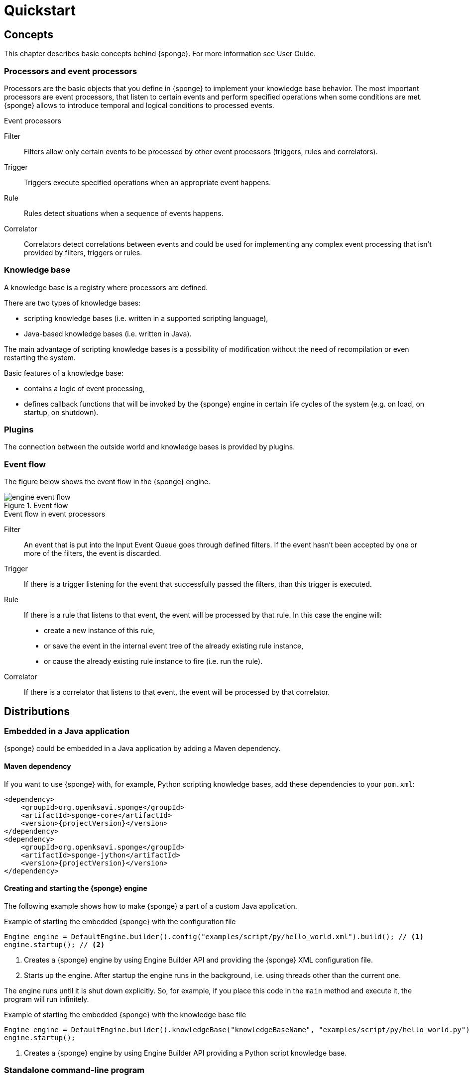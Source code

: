 = Quickstart
:page-permalink: /quickstart/

== Concepts
This chapter describes basic concepts behind {sponge}. For more information see User Guide.

=== Processors and event processors
Processors are the basic objects that you define in {sponge} to implement your knowledge base behavior. The most important processors are event processors, that listen to certain events and perform specified operations when some conditions are met. {sponge} allows to introduce temporal and logical conditions to processed events.

.Event processors
****
Filter:: Filters allow only certain events to be processed by other event processors (triggers, rules and correlators).

Trigger:: Triggers execute specified operations when an appropriate event happens.

Rule:: Rules detect situations when a sequence of events happens.

Correlator:: Correlators detect correlations between events and could be used for implementing any complex event processing that isn't provided by filters, triggers or rules.
****

=== Knowledge base
A knowledge base is a registry where processors are defined.

There are two types of knowledge bases:

* scripting knowledge bases (i.e. written in a supported scripting language),
* Java-based knowledge bases (i.e. written in Java).

The main advantage of scripting knowledge bases is a possibility of modification without the need of recompilation or even restarting the system.

Basic features of a knowledge base:

* contains a logic of event processing,
* defines callback functions that will be invoked by the {sponge} engine in certain life cycles of the system (e.g. on load, on startup, on shutdown).

=== Plugins
The connection between the outside world and knowledge bases is provided by plugins.

=== Event flow
The figure below shows the event flow in the {sponge} engine.

image::engine_event_flow.svg[title="Event flow"]

.Event flow in event processors
****
Filter:: An event that is put into the Input Event Queue goes through defined filters. If the event hasn't been accepted by one or more of  the filters, the event is discarded.

Trigger:: If there is a trigger listening for the event that successfully passed the filters, than this trigger is executed.

Rule:: If there is a rule that listens to that event, the event will be processed by that rule. In this case the engine will:
+
* create a new instance of this rule,
* or save the event in the internal event tree of the already existing rule instance,
* or cause the already existing rule instance to fire (i.e. run the rule).

Correlator:: If there is a correlator that listens to that event, the event will be processed by that correlator.
****

== Distributions

=== Embedded in a Java application
{sponge} could be embedded in a Java application by adding a Maven dependency.

==== Maven dependency
If you want to use {sponge} with, for example, Python scripting knowledge bases, add these dependencies to your `pom.xml`:

[source,xml,subs="verbatim,attributes"]
----
<dependency>
    <groupId>org.openksavi.sponge</groupId>
    <artifactId>sponge-core</artifactId>
    <version>{projectVersion}</version>
</dependency>
<dependency>
    <groupId>org.openksavi.sponge</groupId>
    <artifactId>sponge-jython</artifactId>
    <version>{projectVersion}</version>
</dependency>
----

==== Creating and starting the {sponge} engine
The following example shows how to make {sponge} a part of a custom Java application.

.Example of starting the embedded {sponge} with the configuration file
[source,java]
----
Engine engine = DefaultEngine.builder().config("examples/script/py/hello_world.xml").build(); // <1>
engine.startup(); // <2>
----
<1> Creates a {sponge} engine by using Engine Builder API and providing the {sponge} XML configuration file.
<2> Starts up the engine. After startup the engine runs in the background, i.e. using threads other than the current one.

The engine runs until it is shut down explicitly. So, for example, if you place this code in the `main` method and execute it, the program will run infinitely.

.Example of starting the embedded {sponge} with the knowledge base file
[source,java]
----
Engine engine = DefaultEngine.builder().knowledgeBase("knowledgeBaseName", "examples/script/py/hello_world.py").build(); // <1>
engine.startup();
----
<1> Creates a {sponge} engine by using Engine Builder API providing a Python script knowledge base.


=== Standalone command-line program
Prerequisites:

* Installed *Java 1.8 or above.*
* Environment variable `JAVA_HOME` set or `java` executable placed in `PATH`.

.Verify Java version
[source,bash,subs="verbatim,attributes"]
----
java -version
----

TIP: If necessary, logging levels could be changed in `config/logback.xml`. Logs will be written to the console as well as to log files placed in `logs/` directory.

Download link:{downloadUrl}[`{standalonePackage}.zip`].

==== Linux/MacOS/Unix
First steps:

* Unpack the archive
+
[source,bash,subs="verbatim,attributes"]
----
unzip -q {standalonePackage}.zip
----
* Run {sponge} example using a configuration file.
+
[source,bash,subs="verbatim,attributes"]
----
cd bin
./sponge -c ../examples/script/py/hello_world.xml
----
+
.Output console shows
[source,bash,subs="verbatim,attributes"]
----
Hello World!
----
+
The {sponge} standalone command-line application continues listening to events in an endless loop. Press `CTRL+C` to exit.
* Run {sponge} example using the knowledge base file
+
[source,bash,subs="verbatim,attributes"]
----
./sponge -k ../examples/script/py/hello_world.py
----
+
Press `CTRL+C` to exit.
* In most common situations you would run {sponge} in the background
+
[source,bash,subs="verbatim,attributes"]
----
./sponge -k ../examples/script/py/rules_heartbeat.py &
----

When {sponge} process is running you may send `HUP` signal to that process in order to reload knowledge bases.

.Reloading of running knowledge bases
[source,bash,subs="verbatim,attributes"]
----
kill -HUP <pid>
----
Where `<pid>` is the PID of the Java executable running the {sponge}. It isn't the PID of the shell script `sponge`.

IMPORTANT: See User Guide for limitations of reloading knowledge bases.

.Terminating the {sponge} process running in the background
[source,bash,subs="verbatim,attributes"]
----
kill -TERM <pid>
----

==== Windows
First steps:

* Unpack the archive
* Run {sponge} using the configuration file
+
[source,bash,subs="verbatim,attributes"]
----
cd bin
sponge.bat -c ..\config\py\hello_world.xml
----
+
.Output console shows
[source,bash,subs="verbatim,attributes"]
----
Hello World!
----
+
Press `CTRL+C` to exit the {sponge} standalone command-line application.
* Run {sponge} using the knowledge base file
+
[source,bash,subs="verbatim,attributes"]
----
sponge.bat -k ..\kb\py\hello_world.py
----
+
Press `CTRL+C` to exit.
* Run another example
+
[source,bash,subs="verbatim,attributes"]
----
sponge.bat -k ..\kb\py\rules_heartbeat.py
----
+
Press `CTRL+C` to exit.

IMPORTANT: When running on Windows, the {sponge} standalone command-line program doesn't support reloading of running knowledge bases by sending operating system signal to the background process.

==== Interactive mode
The {sponge} standalone command-line program may be invoked in the interactive mode, providing command-line access to the knowledge base interpreter.

.Invoke {sponge} in the interactive mode
[source,bash,subs="verbatim,attributes"]
----
./sponge -k ../examples/standalone/trigger_simple.py -i
----

.Send a new event from the console
[source,bash,subs="verbatim,attributes"]
----
> EPS.event("alarm").send()
----

`EPS` is a facade to the {sponge} engine. The name `EPS` stands for Event Processing System (or Event Processing Sponge if you like).

TIP: Because of {sponge} may print messages and exceptions to the console concurrently, the prompt could be lost in between the lines (for example in case of an exception stack trace). In that case press `Enter` key to make a prompt visible.

.The output shows that the event has been processed by the trigger
[source,bash,subs="verbatim,attributes"]
----
Sound the alarm!
----

Multi-line statements should be entered by adding a backslash (`\`) to the end of all lines except the last one, e.g.:

[source,bash,subs="verbatim,attributes"]
----
> def printHello():\
>     print("Hello")
----

You may exit the program by entering `exit`, `quit` or pressing `CTRL-D`.

=== Docker

The standalone command-line program may also be installed as a https://www.docker.com[Docker] container.

.Invoke bash shell in the {sponge} bin directory in a Docker container
[source,bash,subs="verbatim,attributes"]
----
docker run -it openksavi/sponge:latest
----

.Print {sponge} help
[source,bash,subs="verbatim,attributes"]
----
./sponge -h
----

.Exit the container
[source,bash,subs="verbatim,attributes"]
----
exit
----

The Docker container provides Oracle Java 8 as well as `mc` for convenience.

If you want to mount a host directory containing for example {sponge} knowledge bases or configuration files you may use Docker volumes or mount features.

.Example of mounting a host directory
[source,bash,subs="verbatim,attributes"]
----
docker run -it -v ~/examples:/opt/examples openksavi/sponge:latest
----

You may also invoke {sponge} directly.

.Example of invoking {sponge} directly
[source,bash,subs="verbatim,attributes"]
----
docker run -it openksavi/sponge:latest ./sponge -c ../examples/script/py/hello_world.xml
----

Press `CTRL+C` after seeing the message `"Hello World!"` to exit the {sponge} loop.

== Examples
This chapter provides introductory examples of {sponge}. For detailed information see User Guide.

{sponge} is a polyglot system. It allows creating a knowledge base in one of the several supported scripting languages.

The shell commands that execute the examples require installation of the {sponge} standalone command-line application and are specific to Linux/MacOS/Unix. For more information how to run the examples see the next chapter.

=== Hello World example
Let's start with the time-honored Hello World example. In this case the text `"Hello World!"` will be printed when an event `helloEvent` fires a trigger `HelloWorldTrigger`.

==== Python

.Python Hello World example knowledge base file
[source,python]
----
# Trigger definition section.
class HelloWorldTrigger(Trigger): # <1>
    def onConfigure(self): # <2>
        self.event = "helloEvent" # <3>
    def onRun(self, event): # <4>
        print event.get("say") # <5>

# Startup section.
def onStartup(): # <6>
    EPS.event("helloEvent").set("say", "Hello World!").send() # <7>
----
<1> The definition of a trigger `HelloWorldTrigger`.
<2> The trigger configuration method.
<3> Sets up `HelloWorldTrigger` to listen to `helloEvent` events (i.e. events that have name `"helloEvent"`). The event name could be also specified as a regular expression. For example `"helloEvent.*"` would configure this trigger to listen to all events whose name starts with `"helloEvent"`.
<4> The trigger `onRun` method will be called when an event `helloEvent` happens. The `event` argument is a reference to the event instance.
<5> Prints the value of the event attribute `"say"`.
<6> Knowledge base startup function `onStartup()`.
<7> Send a new event `helloEvent` that has an attribute `"say"` with the text value `"Hello World!"`.

The trigger `HelloWorldTrigger` is enabled automatically before executing `onStartup()`. Enabling means that an instance of `HelloWorldTrigger` class is created and then `HelloWorldTrigger.onConfigure` method is invoked to configure this trigger.

The full source code of this example can be found in the file `hello_world.py`.

.Running this example in the standalone command-line application
[source,bash,subs="verbatim,attributes"]
----
./sponge -k ../examples/script/py/hello_world.py
----

.The output console shows
[source,bash,subs="verbatim,attributes"]
----
Hello World!
----

Press `CTRL+C` to exit the {sponge} standalone command-line application.

NOTE: All callouts placed in the source code in the examples below remain the same, because they are functionally equivalent.

==== Ruby

.Ruby Hello World example knowledge base file
[source,ruby]
----
class HelloWorldTrigger < Trigger # <1>
    def onConfigure # <2>
        self.event = "helloEvent" # <3>
    end

    def onRun(event) # <4>
        puts event.get("say") # <5>
    end
end

def onStartup # <6>
    $EPS.event("helloEvent").set("say", "Hello World!").send() # <7>
end
----

The full source code of this example can be found in the file `hello_world.rb`.

.Running this example in the standalone command-line application
[source,bash,subs="verbatim,attributes"]
----
./sponge -k ../examples/script/rb/hello_world.rb
----

Press `CTRL+C` to exit.

==== Groovy

.Groovy Hello World example knowledge base file
[source,groovy]
----
class HelloWorldTrigger extends Trigger { // <1>
    void onConfigure() { // <2>
        this.event = "helloEvent" // <3>
    }
    void onRun(Event event) { // <4>
        println event.get("say") // <5>
    }
}

void onStartup() { // <6>
    EPS.event("helloEvent").set("say", "Hello World!").send() // <7>
}
----

The full source code of this example can be found in the file `hello_world.groovy`.

.Running this example in the standalone command-line application
[source,bash,subs="verbatim,attributes"]
----
./sponge -k ../examples/script/groovy/hello_world.groovy
----

Press `CTRL+C` to exit.

==== JavaScript

.JavaScript Hello World example knowledge base file
[source,javascript]
----
var HelloWorldTrigger = Java.extend(Trigger, { // <1>
    onConfigure: function(self) { // <2>
        self.event = "helloEvent"; // <3>
    },
    onRun: function(self, event) { // <4>
        print(event.get("say")); // <5>
    }
});

function onStartup() { // <6>
    EPS.event("helloEvent").set("say", "Hello World!").send(); // <7>
}
----

The full source code of this example can be found in the file `hello_world.js`

.Running this example in the standalone command-line application
[source,bash,subs="verbatim,attributes"]
----
./sponge -k ../examples/script/js/hello_world.js
----

Press `CTRL+C` to exit.

=== Heartbeat example
This example presents a more realistic use case of {sponge}.

The rule `HeartbeatRule` will fire (i.e. execute its `onRun` method) when it detects a time gap between `heartbeat` events that is longer than `2` seconds. This scenario could be used in a monitoring system to verify that a particular service is running.

==== Python

.Python Heartbeat example knowledge base file
[source,python]
----
# Sounds the alarm when heartbeat event stops happening at most every 2 seconds.
class HeartbeatRule(Rule): # <1>
    def onConfigure(self): # <2>
        self.events = ["heartbeat h1", "heartbeat h2 :none"] # <3>
        self.addConditions("h2", lambda rule, event: rule.firstEvent.get("source") == event.get("source")) # <4>
        self.duration = Duration.ofSeconds(2) # <5>
    def onRun(self, event): # <6>
        EPS.event("alarm").set("severity", 1).send() # <7>

class AlarmTrigger(Trigger): # <8>
    def onConfigure(self):
        self.event = "alarm"
    def onRun(self, event):
        print "Sound the alarm!"
----
<1> The definition of the rule `HeartbeatRule`.
<2> Rule configuration method.
<3> Setup `HeartbeatRule` to listen to `heartbeat` events (i.e. events that have name `"heartbeat"`) and *detect a situation* that when `heartbeat` event happens, then there will be no new `heartbeat` event for 2 seconds. So it detects a time gap between `heartbeat` events.
To first occurrence of event `heartbeat` is assigned an alias `h1`, to the next `h2`. They are required because the same event type is used more than once. `:none` sets an event mode for the second occurrence of `heartbeat` that tells that there should happen no such event.
<4> Add the event condition for the event `h2` that correlates events that have the same `source` (specified as an event attribute). The `rule.firstEvent` property is a reference to the first event accepted by this rule (in this case `h1`).
<5> Set a duration of this rule to `2` seconds. After that time (counting since the occurrence of `h1`) the state of the rule will be verified and if the specified situation happens, the rule will fire.
<6> The `onRun` method will be called when a specified situation takes place. The `event` argument is a reference to the last event in the sequence, so in this case it is `null` because there is no second event. The complete sequence of events will be returned by the method `getEventSequence()`. A single event instance is returned by the method `getEvent(eventAlias)`.
<7> Send a new `alarm` event that will be processed on a more abstract level.
<8> A trigger that listens to `alarm` events and prints that the alarm has been activated. In the real use case the rule could, for example, send an email or SMS.

The full source code of this example can be found in the file `rules_heartbeat.py`.

.Running this example in the standalone command-line application
[source,bash,subs="verbatim,attributes"]
----
./sponge -k ../examples/script/py/rules_heartbeat.py
----

.After a few seconds the output console shows
[source,bash,subs="verbatim,attributes"]
----
Sound the alarm!
----

Press `CTRL+C` to exit the {sponge} standalone command-line application.

TIP: This example doesn't detect a situation when there hasn't been any `heartbeat` event since the startup of the {sponge}. To remedy that issue you could use the `startup` event. See the chapter on Startup system event in the User Guide.

==== Ruby

.Ruby Heartbeat example knowledge base file
[source,ruby]
----
# Sounds the alarm when heartbeat event stops happening at most every 2 seconds.
class HeartbeatRule < Rule # <1>
    def onConfigure # <2>
        self.events = ["heartbeat h1", "heartbeat h2 :none"] # <3>
        self.addConditions("h2", lambda { |rule, event|
            return rule.firstEvent.get("source") == event.get("source")
        }) # <4>
        self.duration = Duration.ofSeconds(2) # <5>
    end
    def onRun(event) # <6>
        $EPS.event("alarm").set("severity", 1).send() # <7>
    end
end

class AlarmTrigger < Trigger # <8>
    def onConfigure
        self.event = "alarm"
    end
    def onRun(event)
        puts "Sound the alarm!"
    end
end
----

The full source code of this example can be found in the file `rules_heartbeat.rb`.

.Running this example in the standalone command-line application
[source,bash,subs="verbatim,attributes"]
----
./sponge -k ../examples/script/rb/rules_heartbeat.rb
----

.After a few seconds the output console shows
[source,bash,subs="verbatim,attributes"]
----
Sound the alarm!
----

Press `CTRL+C` to exit.

==== Groovy

.Groovy Heartbeat example knowledge base file
[source,groovy]
----
// Sounds the alarm when heartbeat event stops happening at most every 2 seconds.
class HeartbeatRule extends Rule { // <1>
    void onConfigure() { // <2>
        this.events = ["heartbeat h1", "heartbeat h2 :none"] // <3>
        this.addConditions("h2", { rule, event ->
            return rule.firstEvent.get("source") == event.get("source")
        }) // <4>
        this.duration = Duration.ofSeconds(2) // <5>
    }
    void onRun(Event event) { // <6>
        EPS.event("alarm").set("severity", 1).send() // <7>
    }
}

class AlarmTrigger extends Trigger { // <8>
    void onConfigure() {
        this.event = "alarm"
    }
    void onRun(Event event) {
        println "Sound the alarm!"
    }
}
----

The full source code of this example can be found in the file `rules_heartbeat.groovy`.

.Running this example in the standalone command-line application
[source,bash,subs="verbatim,attributes"]
----
./sponge -k ../examples/script/groovy/rules_heartbeat.groovy
----

.After a few seconds the output console shows
[source,bash,subs="verbatim,attributes"]
----
Sound the alarm!
----

Press `CTRL+C` to exit.

==== JavaScript

.JavaScript Heartbeat example knowledge base file
[source,javascript]
----
// Sounds the alarm when heartbeat event stops happening at most every 2 seconds.
var HeartbeatRule = Java.extend(Rule, { // <1>
    onConfigure: function(self) { // <2>
        self.events = ["heartbeat h1", "heartbeat h2 :none"]; // <3>
        self.addConditions("h2", function(rule, event) {
            return rule.firstEvent.get("source") == event.get("source");
        }); // <4>
        self.duration = Duration.ofSeconds(2); // <5>
    },
    onRun: function(self, event) { // <6>
        EPS.event("alarm").set("severity", 1).send(); // <7>
    }
});

var AlarmTrigger = Java.extend(Trigger, { // <8>
    onConfigure: function(self) {
        self.event = "alarm";
    },
    onRun: function(self, event) {
        print("Sound the alarm!");
    }
});
----

The full source code of this example can be found in the file `rules_heartbeat.js`.

.Running this example in the standalone command-line application
[source,bash,subs="verbatim,attributes"]
----
./sponge -k ../examples/script/js/rules_heartbeat.js
----

.After a few seconds the output console shows
[source,bash,subs="verbatim,attributes"]
----
Sound the alarm!
----

Press `CTRL+C` to exit.


